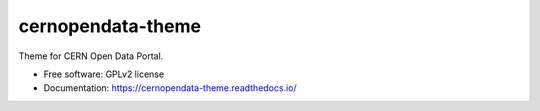 ..
    This file is part of CERN Open Data Portal.
    Copyright (C) 2017 CERN.

    CERN Open Data Portal is free software; you can redistribute it
    and/or modify it under the terms of the GNU General Public License as
    published by the Free Software Foundation; either version 2 of the
    License, or (at your option) any later version.

    CERN Open Data Portal is distributed in the hope that it will be
    useful, but WITHOUT ANY WARRANTY; without even the implied warranty of
    MERCHANTABILITY or FITNESS FOR A PARTICULAR PURPOSE.  See the GNU
    General Public License for more details.

    You should have received a copy of the GNU General Public License
    along with CERN Open Data Portal; if not, write to the
    Free Software Foundation, Inc., 59 Temple Place, Suite 330, Boston,
    MA 02111-1307, USA.

    In applying this license, CERN does not
    waive the privileges and immunities granted to it by virtue of its status
    as an Intergovernmental Organization or submit itself to any jurisdiction.

====================
 cernopendata-theme
====================

.. image:: https://img.shields.io/travis/cernopendata/cernopendata-theme.svg
        :target: https://travis-ci.org/cernopendata/cernopendata-theme

.. image:: https://img.shields.io/coveralls/cernopendata/cernopendata-theme.svg
        :target: https://coveralls.io/r/cernopendata/cernopendata-theme

.. image:: https://img.shields.io/github/tag/cernopendata/cernopendata-theme.svg
        :target: https://github.com/cernopendata/cernopendata-theme/releases

.. image:: https://img.shields.io/pypi/dm/cernopendata-theme.svg
        :target: https://pypi.python.org/pypi/cernopendata-theme

.. image:: https://img.shields.io/github/license/cernopendata/cernopendata-theme.svg
        :target: https://github.com/cernopendata/cernopendata-theme/blob/master/LICENSE


Theme for CERN Open Data Portal.

* Free software: GPLv2 license
* Documentation: https://cernopendata-theme.readthedocs.io/
